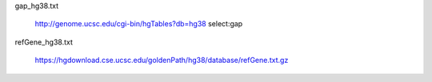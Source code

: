 gap_hg38.txt

    http://genome.ucsc.edu/cgi-bin/hgTables?db=hg38
    select:gap

refGene_hg38.txt

    https://hgdownload.cse.ucsc.edu/goldenPath/hg38/database/refGene.txt.gz
